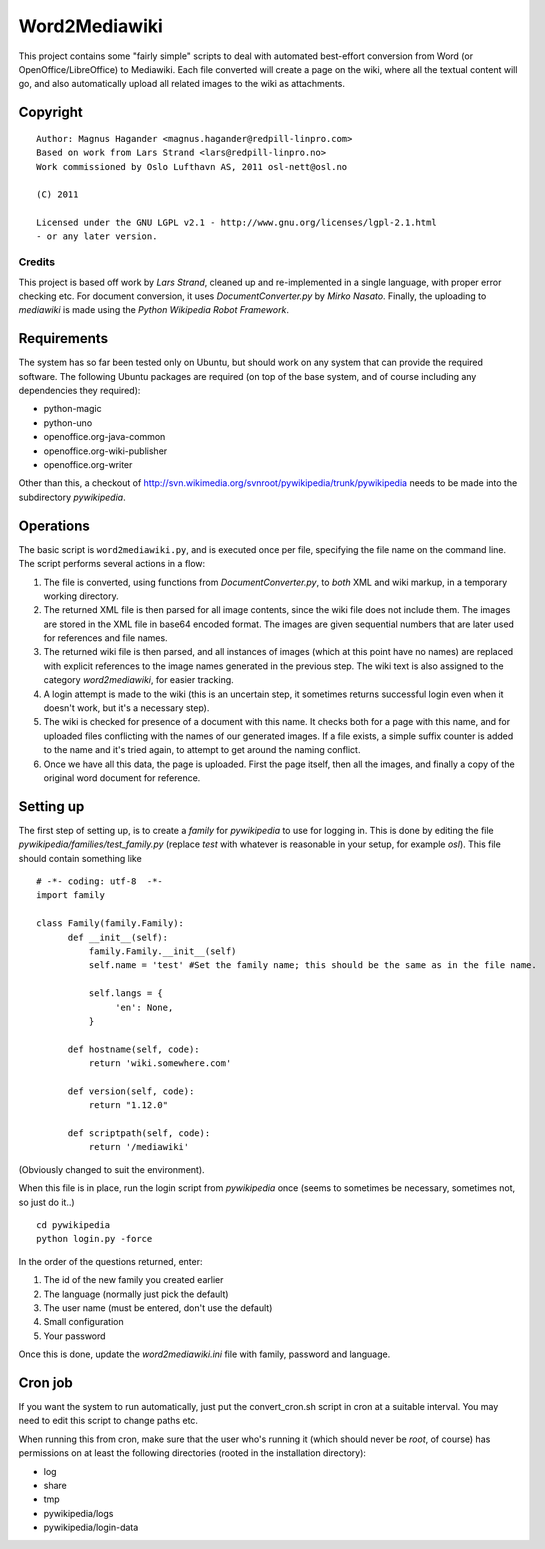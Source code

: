 ==============
Word2Mediawiki
==============

This project contains some "fairly simple" scripts to deal with automated
best-effort conversion from Word (or OpenOffice/LibreOffice) to Mediawiki.
Each file converted will create a page on the wiki, where all the
textual content will go, and also automatically upload all related images
to the wiki as attachments.

Copyright
---------
::

	Author: Magnus Hagander <magnus.hagander@redpill-linpro.com>
	Based on work from Lars Strand <lars@redpill-linpro.no>
	Work commissioned by Oslo Lufthavn AS, 2011 osl-nett@osl.no

	(C) 2011

	Licensed under the GNU LGPL v2.1 - http://www.gnu.org/licenses/lgpl-2.1.html
	- or any later version.

Credits
+++++++
This project is based off work by *Lars Strand*, cleaned up and re-implemented
in a single language, with proper error checking etc. For document conversion,
it uses *DocumentConverter.py* by *Mirko Nasato*. Finally, the uploading to
*mediawiki* is made using the *Python Wikipedia Robot Framework*.


Requirements
------------
The system has so far been tested only on Ubuntu, but should work on any
system that can provide the required software. The following Ubuntu packages
are required (on top of the base system, and of course including any
dependencies they required):

* python-magic
* python-uno
* openoffice.org-java-common
* openoffice.org-wiki-publisher
* openoffice.org-writer

Other than this, a checkout of
http://svn.wikimedia.org/svnroot/pywikipedia/trunk/pywikipedia
needs to be made into the subdirectory *pywikipedia*.

Operations
----------
The basic script is ``word2mediawiki.py``, and is executed once per file,
specifying the file name on the command line. The script performs several
actions in a flow:

#. The file is converted, using functions from *DocumentConverter.py*, to
   *both* XML and wiki markup, in a temporary working directory.
#. The returned XML file is then parsed for all image contents, since the wiki
   file does not include them. The images are stored in the XML file in
   base64 encoded format. The images are given sequential numbers that are later
   used for references and file names.
#. The returned wiki file is then parsed, and all instances of images (which
   at this point have no names) are replaced with explicit references to the
   image names generated in the previous step. The wiki text is also assigned	
   to the category *word2mediawiki*, for easier tracking.
#. A login attempt is made to the wiki (this is an uncertain step, it sometimes
   returns successful login even when it doesn't work, but it's a necessary	
   step).
#. The wiki is checked for presence of a document with this name. It checks both
   for a page with this name, and for uploaded files conflicting with the names
   of our generated images. If a file exists, a simple suffix counter is added
   to the name and it's tried again, to attempt to get around the naming
   conflict.
#. Once we have all this data, the page is uploaded. First the page itself,
   then all the images, and finally a copy of the original word document for
   reference.

Setting up
----------
The first step of setting up, is to create a *family* for *pywikipedia* to use
for logging in. This is done by editing the file *pywikipedia/families/test_family.py* (replace *test* with whatever is reasonable in your setup, for example
*osl*). This file should contain something like ::

	# -*- coding: utf-8  -*-
	import family

	class Family(family.Family):
	      def __init__(self):
	      	  family.Family.__init__(self)
	    	  self.name = 'test' #Set the family name; this should be the same as in the file name.

	    	  self.langs = {
	    	       'en': None,
	    	  }

	      def hostname(self, code):
	      	  return 'wiki.somewhere.com'

	      def version(self, code):
              	  return "1.12.0"

	      def scriptpath(self, code):
	      	  return '/mediawiki'

(Obviously changed to suit the environment).

When this file is in place, run the login script from *pywikipedia* once
(seems to sometimes be necessary, sometimes not, so just do it..) ::

	cd pywikipedia
	python login.py -force

In the order of the questions returned, enter:

#. The id of the new family you created earlier
#. The language (normally just pick the default)
#. The user name (must be entered, don't use the default)
#. Small configuration
#. Your password

Once this is done, update the *word2mediawiki.ini* file with family, password
and language.

Cron job
--------
If you want the system to run automatically, just put the convert_cron.sh
script in cron at a suitable interval. You may need to edit this script to
change paths etc.

When running this from cron, make sure that the user who's running it (which
should never be *root*, of course) has permissions on at least the following
directories (rooted in the installation directory):

* log
* share
* tmp
* pywikipedia/logs
* pywikipedia/login-data
